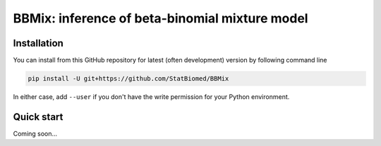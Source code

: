 ===============================================
BBMix: inference of beta-binomial mixture model
===============================================

Installation
============

You can install from this GitHub repository for latest (often 
development) version by following command line

.. code-block:: bash

  pip install -U git+https://github.com/StatBiomed/BBMix

In either case, add ``--user`` if you don't have the write permission for your 
Python environment.


Quick start
===========

Coming soon...
